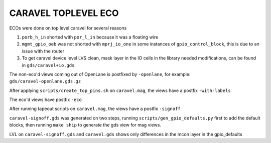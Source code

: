 .. raw:: html

   <!---
   # SPDX-FileCopyrightText: 2020 Efabless Corporation
   #
   # Licensed under the Apache License, Version 2.0 (the "License");
   # you may not use this file except in compliance with the License.
   # You may obtain a copy of the License at
   #
   #      http://www.apache.org/licenses/LICENSE-2.0
   #
   # Unless required by applicable law or agreed to in writing, software
   # distributed under the License is distributed on an "AS IS" BASIS,
   # WITHOUT WARRANTIES OR CONDITIONS OF ANY KIND, either express or implied.
   # See the License for the specific language governing permissions and
   # limitations under the License.
   #
   # SPDX-License-Identifier: Apache-2.0
   -->

====================
CARAVEL TOPLEVEL ECO
====================

ECOs were done on top level caravel for several reasons

1. ``porb_h_in`` shorted with ``por_l_in`` because it was a floating wire
2. ``mgmt_gpio_oeb`` was not shorted with ``mprj_io_one`` in some instances of ``gpio_control_block``, this is due to an issue with the router
3. To get caravel device level LVS clean, mask layer in the IO cells in the library needed modifications, can be found in ``gds/caravel+io.gds``

The non-eco'd views coming out of OpenLane is postfixed by ``-openlane``, for example: ``gds/caravel-openlane.gds.gz``

After applying ``scripts/create_top_pins.sh`` on ``caravel.mag``, the views have a postfix ``-with-labels``

The eco'd views have postfix ``-eco``

After running tapeout scripts on ``caravel.mag``, the views have a postfix ``-signoff``

``caravel-signoff.gds`` was generated on two steps, running ``scripts/gen_gpio_defaults.py`` first to add the default blocks, then running ``make ship`` to generate the gds view for mag views.

LVL on ``caravel-signoff.gds`` and ``caravel.gds`` shows only differences in the mcon layer in the gpio_defaults
